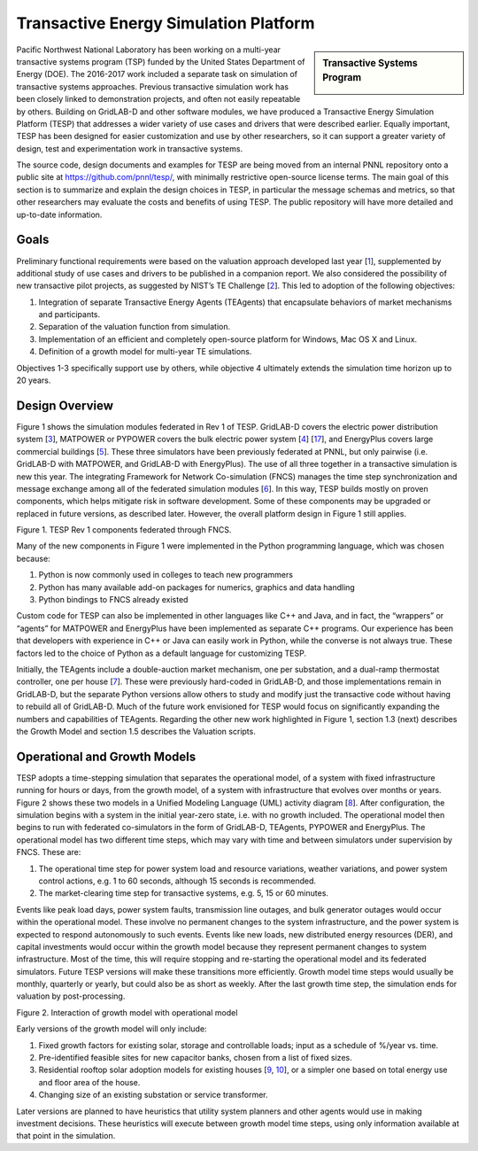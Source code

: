 .. role:: math(raw)
   :format: html latex
..

Transactive Energy Simulation Platform
======================================

.. sidebar:: Transactive Systems Program

  |logo|

Pacific Northwest National Laboratory has been working on a multi-year
transactive systems program (TSP) funded by the United States Department
of Energy (DOE). The 2016-2017 work included a separate task on
simulation of transactive systems approaches. Previous transactive
simulation work has been closely linked to demonstration projects, and
often not easily repeatable by others. Building on GridLAB-D and other
software modules, we have produced a Transactive Energy Simulation
Platform (TESP) that addresses a wider variety of use cases and drivers
that were described earlier. Equally important, TESP has been designed
for easier customization and use by other researchers, so it can support
a greater variety of design, test and experimentation work in
transactive systems.

The source code, design documents and examples for TESP are being moved
from an internal PNNL repository onto a public site at
https://github.com/pnnl/tesp/, with minimally restrictive open-source
license terms. The main goal of this section is to summarize and explain
the design choices in TESP, in particular the message schemas and
metrics, so that other researchers may evaluate the costs and benefits
of using TESP. The public repository will have more detailed and
up-to-date information.

Goals
-----

Preliminary functional requirements were based on the valuation approach
developed last year [`1 <#_ENREF_1>`__], supplemented by additional
study of use cases and drivers to be published in a companion report. We
also considered the possibility of new transactive pilot projects, as
suggested by NIST’s TE Challenge [`2 <#_ENREF_2>`__]. This led to
adoption of the following objectives:

1. Integration of separate Transactive Energy Agents (TEAgents) that
   encapsulate behaviors of market mechanisms and participants.

2. Separation of the valuation function from simulation.

3. Implementation of an efficient and completely open-source platform
   for Windows, Mac OS X and Linux.

4. Definition of a growth model for multi-year TE simulations.

Objectives 1-3 specifically support use by others, while objective 4
ultimately extends the simulation time horizon up to 20 years.

Design Overview
---------------

Figure 1 shows the simulation modules federated in Rev 1 of TESP.  
GridLAB-D covers the electric power distribution system [`3 
<#_ENREF_3>`__], MATPOWER or PYPOWER covers the bulk electric power system 
[`4 <#_ENREF_4>`__] [`17 <#_ENREF_17>`__], and EnergyPlus covers large 
commercial buildings [`5 <#_ENREF_5>`__].  These three simulators have 
been previously federated at PNNL, but only pairwise (i.e.  GridLAB-D with 
MATPOWER, and GridLAB-D with EnergyPlus).  The use of all three together 
in a transactive simulation is new this year.  The integrating Framework 
for Network Co-simulation (FNCS) manages the time step synchronization and 
message exchange among all of the federated simulation modules [`6 
<#_ENREF_6>`__].  In this way, TESP builds mostly on proven components, 
which helps mitigate risk in software development.  Some of these 
components may be upgraded or replaced in future versions, as described 
later.  However, the overall platform design in Figure 1 still applies.  

|image0|

Figure 1. TESP Rev 1 components federated through FNCS.

Many of the new components in Figure 1 were implemented in the Python 
programming language, which was chosen because: 

1. Python is now commonly used in colleges to teach new programmers

2. Python has many available add-on packages for numerics, graphics and
   data handling

3. Python bindings to FNCS already existed

Custom code for TESP can also be implemented in other languages like C++
and Java, and in fact, the “wrappers” or “agents” for MATPOWER and
EnergyPlus have been implemented as separate C++ programs. Our
experience has been that developers with experience in C++ or Java can
easily work in Python, while the converse is not always true. These
factors led to the choice of Python as a default language for
customizing TESP.

Initially, the TEAgents include a double-auction market mechanism, one
per substation, and a dual-ramp thermostat controller, one per house
[`7 <#_ENREF_7>`__]. These were previously hard-coded in GridLAB-D, and
those implementations remain in GridLAB-D, but the separate Python
versions allow others to study and modify just the transactive code
without having to rebuild all of GridLAB-D. Much of the future work
envisioned for TESP would focus on significantly expanding the numbers
and capabilities of TEAgents. Regarding the other new work highlighted
in Figure 1, section 1.3 (next) describes the Growth Model and section
1.5 describes the Valuation scripts.

Operational and Growth Models
-----------------------------

TESP adopts a time-stepping simulation that separates the operational
model, of a system with fixed infrastructure running for hours or days,
from the growth model, of a system with infrastructure that evolves over
months or years. Figure 2 shows these two models in a Unified Modeling
Language (UML) activity diagram [`8 <#_ENREF_8>`__]. After
configuration, the simulation begins with a system in the initial
year-zero state, i.e. with no growth included. The operational model
then begins to run with federated co-simulators in the form of
GridLAB-D, TEAgents, PYPOWER and EnergyPlus. The operational model has
two different time steps, which may vary with time and between
simulators under supervision by FNCS. These are:

1. The operational time step for power system load and resource
   variations, weather variations, and power system control actions,
   e.g. 1 to 60 seconds, although 15 seconds is recommended.

2. The market-clearing time step for transactive systems, e.g. 5, 15 or
   60 minutes.

Events like peak load days, power system faults, transmission line
outages, and bulk generator outages would occur within the operational
model. These involve no permanent changes to the system infrastructure,
and the power system is expected to respond autonomously to such events.
Events like new loads, new distributed energy resources (DER), and
capital investments would occur within the growth model because they
represent permanent changes to system infrastructure. Most of the time,
this will require stopping and re-starting the operational model and its
federated simulators. Future TESP versions will make these transitions
more efficiently. Growth model time steps would usually be monthly,
quarterly or yearly, but could also be as short as weekly. After the
last growth time step, the simulation ends for valuation by
post-processing.

|image1|

Figure 2. Interaction of growth model with operational model

Early versions of the growth model will only include:

1. Fixed growth factors for existing solar, storage and controllable
   loads; input as a schedule of %/year vs. time.

2. Pre-identified feasible sites for new capacitor banks, chosen from a
   list of fixed sizes.

3. Residential rooftop solar adoption models for existing houses
   [`9 <#_ENREF_9>`__, `10 <#_ENREF_10>`__], or a simpler one based
   on total energy use and floor area of the house.

4. Changing size of an existing substation or service transformer.

Later versions are planned to have heuristics that utility system
planners and other agents would use in making investment decisions.
These heuristics will execute between growth model time steps, using
only information available at that point in the simulation.


.. |logo| image:: ./media/Transactive.png
.. |image0| image:: ./media/Federates.png
.. |image1| image:: ./media/GrowthOpModel.png

